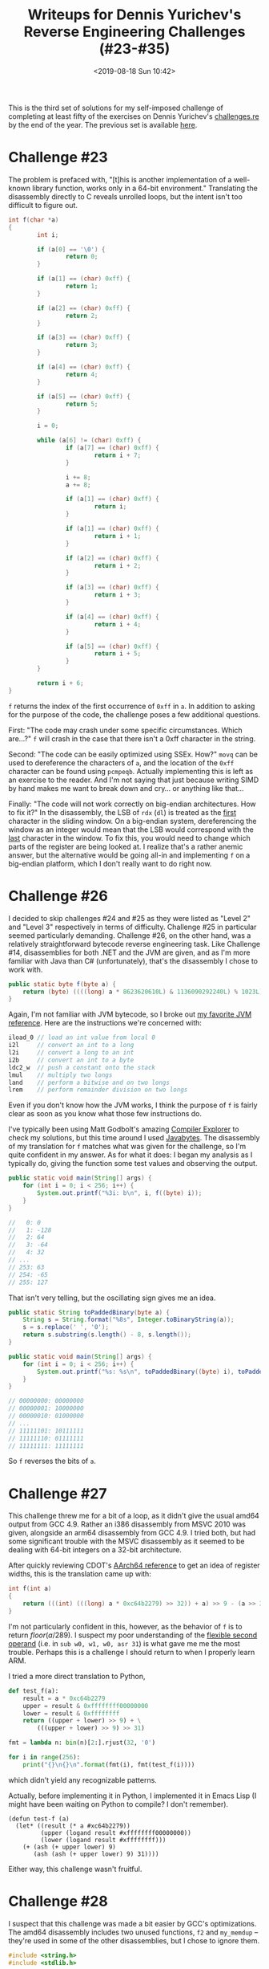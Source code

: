 #+TITLE: Writeups for Dennis Yurichev's Reverse Engineering Challenges (#23-#35)
#+DATE: <2019-08-18 Sun 10:42>
#+TAGS: writeup, reverse-engineering, x86

This is the third set of solutions for my self-imposed challenge of completing
at least fifty of the exercises on Dennis Yurichev's [[https://challenges.re][challenges.re]] by the end of
the year. The previous set is available [[http:///jakob.space/challenges-re-writeups-2.html][here]].

* Challenge #23

The problem is prefaced with, "[t]his is another implementation of a well-known
library function, works only in a 64-bit environment." Translating the
disassembly directly to C reveals unrolled loops, but the intent isn't too
difficult to figure out.

#+BEGIN_SRC c
int f(char *a)
{
        int i;

        if (a[0] == '\0') {
                return 0;
        }

        if (a[1] == (char) 0xff) {
                return 1;
        }

        if (a[2] == (char) 0xff) {
                return 2;
        }

        if (a[3] == (char) 0xff) {
                return 3;
        }

        if (a[4] == (char) 0xff) {
                return 4;
        }

        if (a[5] == (char) 0xff) {
                return 5;
        }

        i = 0;

        while (a[6] != (char) 0xff) {
                if (a[7] == (char) 0xff) {
                        return i + 7;
                }

                i += 8;
                a += 8;

                if (a[1] == (char) 0xff) {
                        return i;
                }

                if (a[1] == (char) 0xff) {
                        return i + 1;
                }

                if (a[2] == (char) 0xff) {
                        return i + 2;
                }

                if (a[3] == (char) 0xff) {
                        return i + 3;
                }

                if (a[4] == (char) 0xff) {
                        return i + 4;
                }

                if (a[5] == (char) 0xff) {
                        return i + 5;
                }
        }

        return i + 6;
}
#+END_SRC

=f= returns the index of the first occurrence of =0xff= in =a=. In addition to asking
for the purpose of the code, the challenge poses a few additional questions.

First: "The code may crash under some specific circumstances. Which are...?" =f=
will crash in the case that there isn't a 0xff character in the string.

Second: "The code can be easily optimized using SSEx. How?" =movq= can be used to
dereference the characters of =a=, and the location of the =0xff= character can be
found using =pcmpeqb=. Actually implementing this is left as an exercise to the
reader. And I'm not saying that just because writing SIMD by hand makes me want
to break down and cry... or anything like that...

Finally: "The code will not work correctly on big-endian architectures. How to
fix it?" In the disassembly, the LSB of =rdx= (=dl=) is treated as the _first_
character in the sliding window. On a big-endian system, dereferencing the
window as an integer would mean that the LSB would correspond with the _last_
character in the window. To fix this, you would need to change which parts of
the register are being looked at. I realize that's a rather anemic answer, but
the alternative would be going all-in and implementing =f= on a big-endian
platform, which I don't really want to do right now.

* Challenge #26

I decided to skip challenges #24 and #25 as they were listed as "Level 2" and
"Level 3" respectively in terms of difficulty. Challenge #25 in particular
seemed particularly demanding. Challenge #26, on the other hand, was a
relatively straightforward bytecode reverse engineering task. Like Challenge
#14, disassemblies for both .NET and the JVM are given, and as I'm more familiar
with Java than C# (unfortunately), that's the disassembly I chose to work with.

#+BEGIN_SRC java
public static byte f(byte a) {
    return (byte) ((((long) a * 8623620610L) & 1136090292240L) % 1023L);
}
#+END_SRC

Again, I'm not familiar with JVM bytecode, so I broke out [[https://en.wikipedia.org/wiki/Java_bytecode_instruction_listings][my favorite JVM
reference]]. Here are the instructions we're concerned with:

#+BEGIN_SRC java
iload_0 // load an int value from local 0
i2l     // convert an int to a long
l2i     // convert a long to an int
i2b     // convert an int to a byte
ldc2_w  // push a constant onto the stack
lmul    // multiply two longs
land    // perform a bitwise and on two longs
lrem    // perform remainder division on two longs
#+END_SRC

Even if you don't know how the JVM works, I think the purpose of =f= is fairly
clear as soon as you know what those few instructions do.

I've typically been using Matt Godbolt's amazing [[https://godbolt.org/][Compiler Explorer]] to check my
solutions, but this time around I used [[http://javabytes.io/][Javabytes]]. The disassembly of my
translation for =f= matches what was given for the challenge, so I'm quite
confident in my answer. As for what it does: I began my analysis as I typically
do, giving the function some test values and observing the output.

#+BEGIN_SRC java
public static void main(String[] args) {
    for (int i = 0; i < 256; i++) {
        System.out.printf("%3i: b\n", i, f((byte) i));
    }
}

//   0: 0
//   1: -128
//   2: 64
//   3: -64
//   4: 32
// ...
// 253: 63
// 254: -65
// 255: 127
#+END_SRC

That isn't very telling, but the oscillating sign gives me an idea.

#+BEGIN_SRC java
public static String toPaddedBinary(byte a) {
    String s = String.format("%8s", Integer.toBinaryString(a));
    s = s.replace(' ', '0');
    return s.substring(s.length() - 8, s.length());
}

public static void main(String[] args) {
    for (int i = 0; i < 256; i++) {
        System.out.printf("%s: %s\n", toPaddedBinary((byte) i), toPaddedBinary(f((byte) i)));
    }
}

// 00000000: 00000000
// 00000001: 10000000
// 00000010: 01000000
// ...
// 11111101: 10111111
// 11111110: 01111111
// 11111111: 11111111
#+END_SRC

So =f= reverses the bits of =a=.

* Challenge #27

This challenge threw me for a bit of a loop, as it didn't give the usual amd64
output from GCC 4.9. Rather an i386 disassembly from MSVC 2010 was given,
alongside an arm64 disassembly from GCC 4.9. I tried both, but had some
significant trouble with the MSVC disassembly as it seemed to be dealing with
64-bit integers on a 32-bit architecture.

After quickly reviewing CDOT's [[https://wiki.cdot.senecacollege.ca/wiki/Aarch64_Register_and_Instruction_Quick_Start#General-Purpose_Registers][AArch64 reference]] to get an idea of register
widths, this is the translation came up with:

#+BEGIN_SRC c
int f(int a)
{
    return (((int) (((long) a * 0xc64b2279) >> 32)) + a) >> 9 - (a >> 31);
}
#+END_SRC

I'm not particularly confident in this, however, as the behavior of =f= is to
return \(floor(a / 289)\). I suspect my poor understanding of the [[http://infocenter.arm.com/help/topic/com.arm.doc.dui0068b/CIHBEAGE.html][flexible
second operand]] (i.e. in =sub w0, w1, w0, asr 31=) is what gave me me the most
trouble. Perhaps this is a challenge I should return to when I properly learn
ARM.

I tried a more direct translation to Python,

#+BEGIN_SRC python
def test_f(a):
    result = a * 0xc64b2279
    upper = result & 0xffffffff00000000
    lower = result & 0xffffffff
    return ((upper + lower) >> 9) + \
        (((upper + lower) >> 9) >> 31)

fmt = lambda n: bin(n)[2:].rjust(32, '0')

for i in range(256):
    print("{}\n{}\n".format(fmt(i), fmt(test_f(i))))
#+END_SRC

which didn't yield any recognizable patterns.

Actually, before implementing it in Python, I implemented it in Emacs Lisp (I
might have been waiting on Python to compile? I don't remember).

#+BEGIN_SRC elisp
(defun test-f (a)
  (let* ((result (* a #xc64b2279))
         (upper (logand result #xffffffff00000000))
         (lower (logand result #xffffffff)))
    (+ (ash (+ upper lower) 9)
       (ash (ash (+ upper lower) 9) 31))))
#+END_SRC

Either way, this challenge wasn't fruitful.

* Challenge #28

I suspect that this challenge was made a bit easier by GCC's optimizations. The
amd64 disassembly includes two unused functions, =f2= and =my_memdup= -- they're
used in some of the other disassemblies, but I chose to ignore them.

#+BEGIN_SRC c
#include <string.h>
#include <stdlib.h>

int f1(int *a, int *b)
{
        return *a > *b ? 0 : -1;
}

int f_main(void *src, int n)
{
        int tmp;
        char *dst;

        dst = malloc(n * sizeof(int));
        memcpy(dst, src, n * sizeof(int));
        qsort(dst, n, sizeof(int), f1);

        if (n > 1) {
                tmp = dst[n >> 1] + \
                        dst[n >> 1 - 1];
                return (tmp + (tmp >> 31)) >> 1;
        }

        return dst[0];
}
#+END_SRC

I've started to see this =(tmp + (tmp >> 31)) >> 1= idiom rather frequently, so I
decided to finally look it up, coming across [[https://stackoverflow.com/questions/40638335/why-does-the-compiler-generate-a-right-shift-by-31-bits-when-dividing-by-2][this]] Stack Overflow answer. I'm
glad I did, because realizing that it carries out signed integer division by two
makes this exercise far more clear.

#+BEGIN_SRC c
#include <string.h>
#include <stdlib.h>

int f1(int *a, int *b)
{
        return *a > *b ? 0 : -1;
}

int f_main(void *src, int n)
{
        char *dst;

        dst = malloc(n * sizeof(int));
        memcpy(dst, src, n * sizeof(int));
        qsort(dst, n, sizeof(int), f1);

        if (n > 1) {
                return (dst[n / 2] + dst[n / 2 - 1]) / 2;
        }

        return dst[0];
}
#+END_SRC

=f_main= returns the [[https://en.wikipedia.org/wiki/Median][median]] of a set of values.

* Challenge #30

I have, once again, skipped another challenge that was being listed as "level
2," which brings us to the thirtieth challenge. This one is strikingly different
from the other challenges I've covered here; rather than being asked to describe
what a program does, the instruction read:

"This program requires a password. Try to find it.

As an additional exercise, try to change the password by patching the executable
file. Also try using one with a different length. What is the shortest possible
password here?

Also try to crash the program using only string input."

We're given several links to downloads. Binaries are provided for 32-bit
Microsoft Windows, Mac OS X, and i386/mips Linux. I went with i386 Linux, as I'd
be able to run the challenge natively.q

#+BEGIN_SRC
jakob@Epsilon /tmp $ sha256sum password1
96b8110208d61c7ac586910ebad22ef2e4bbeb867e6d6429967846698b9d02fc  password1
#+END_SRC

Being faced with a binary, I was tempted to use this as an opportunity to try
out [[https://ghidra-sre.org/][Ghidra]], but while I waited for OpenJDK 11 to download, I peered inside with
radare2 and decided that it wasn't worth the trouble. Here's the disassembly,
according to radare:

#+BEGIN_SRC
[0x080484ed]> pdf
            ;-- eip:
┌ (fcn) main 149
│   main ();
│           ; var int local_4h @ esp+0x4
│           ; var int local_1ch @ esp+0x1c
│           ; var int local_9ch @ esp+0x9c
│           ; DATA XREF from 0x08048407 (entry0)
│           0x080484ed      55             pushl %ebp
│           0x080484ee      89e5           movl %esp, %ebp
│           0x080484f0      83e4f0         andl $0xfffffff0, %esp
│           0x080484f3      81eca0000000   subl $0xa0, %esp
│           0x080484f9      65a114000000   movl %gs:0x14, %eax         ; [0x14:4]=-1 ; 20
│           0x080484ff      8984249c0000.  movl %eax, local_9ch
│           0x08048506      31c0           xorl %eax, %eax
│           0x08048508      c70424208604.  movl $str.enter_password:, 0(%esp) ; [0x8048620:4]=0x65746e65 ; "enter password:"
│           0x0804850f      e89cfeffff     calll sym.imp.puts          ; int puts(const char *s)
│           0x08048514      8d44241c       leal local_1ch, %eax        ; 0x1c ; 28
│           0x08048518      89442404       movl %eax, local_4h
│           0x0804851c      c70424308604.  movl $0x8048630, 0(%esp)    ; [0x8048630:4]=0x6e007325
│           0x08048523      e8b8feffff     calll sym.imp.__isoc99_scanf
│           0x08048528      83f801         cmpl $1, %eax               ; 1
│       ┌─< 0x0804852b      740c           je 0x8048539
│       │   0x0804852d      c70424338604.  movl $str.no_password_supplied, 0(%esp) ; [0x8048633:4]=0x70206f6e ; "no password supplied"
│       │   0x08048534      e877feffff     calll sym.imp.puts          ; int puts(const char *s)
│       │   ; JMP XREF from 0x0804852b (main)
│       └─> 0x08048539      c74424044886.  movl $str.metallica, local_4h ; [0x8048648:4]=0x6174656d ; "metallica"
│           0x08048541      8d44241c       leal local_1ch, %eax        ; 0x1c ; 28
│           0x08048545      890424         movl %eax, 0(%esp)
│           0x08048548      e843feffff     calll sym.imp.strcmp        ; int strcmp(const char *s1, const char *s2)
│           0x0804854d      85c0           testl %eax, %eax
│       ┌─< 0x0804854f      750e           jne 0x804855f
│       │   0x08048551      c70424528604.  movl $str.password_is_correct, 0(%esp) ; [0x8048652:4]=0x73736170 ; "password is correct"
│       │   0x08048558      e853feffff     calll sym.imp.puts          ; int puts(const char *s)
│      ┌──< 0x0804855d      eb0c           jmp 0x804856b
│      ││   ; JMP XREF from 0x0804854f (main)
│      │└─> 0x0804855f      c70424668604.  movl $str.password_is_not_correct, 0(%esp) ; [0x8048666:4]=0x73736170 ; "password is not correct"
│      │    0x08048566      e845feffff     calll sym.imp.puts          ; int puts(const char *s)
│      │    ; JMP XREF from 0x0804855d (main)
│      └──> 0x0804856b      8b94249c0000.  movl local_9ch, %edx        ; [0x9c:4]=-1 ; 156
│           0x08048572      653315140000.  xorl %gs:0x14, %edx
│       ┌─< 0x08048579      7405           je 0x8048580
│       │   0x0804857b      e820feffff     calll sym.imp.__stack_chk_fail ; void __stack_chk_fail(void)
│       │   ; JMP XREF from 0x08048579 (main)
│       └─> 0x08048580      c9             leave
└           0x08048581      c3             retl
#+END_SRC

As you can see, this is just like any other "easy crackme." A simple string
comparison. radare2 doesn't automatically decode 0x8048630 as a string, but it's
trivial to obtain its value.

#+BEGIN_SRC
:> psz @ 0x8048630
%s
#+END_SRC

Translating it into C is similarly trivial.

#+BEGIN_SRC c
#include <stdio.h>
#include <string.h>

int main(void)
{
        char buf[128];
        puts("enter password:");
        if (scanf("%s", buf) != 1) {
                puts("no password supplied");
        }
        if (strcmp(buf, "metallica") == 0) {
                puts("password is correct");
        } else {
                puts("password is not correct");
        }
}
#+END_SRC

I do have to complement Yurichev's choice of strong passwords. \m/

One may wonder where I pulled =128= from. Our stack layout looks something like
this:

#+BEGIN_SRC prog
+-------------------------------------+
|%esp                                 |
|Scratch space for function arguments.|
+-------------------------------------+
|%esp + 0x1c                          |
|Buffer starts here                   |
|...                                  |
|Buffer ends here                     |
+-------------------------------------+
|%esp + 0x9c                          |
|Stack canary, perhaps?               |
+-------------------------------------+
|%esp + I DON'T CARE ANYMORE          |
|Here be dragons.                     |
+-------------------------------------+
#+END_SRC

radare2 is kind enough to automatically name local variables according to their
position in the stack layout, so I was able to derive this from the names
=local_1ch= and =local_9ch=. =local_4h= isn't really a local variable -- it looks like
one, but that's just how the compiler decided to set up arguments for the
various function calls (dereferencing the stack pointer, as opposed to using
=push=). Anyway, subtracting =0x9c= from =0x1c= gets you 128 -- hence, the buffer size
in my translation.

It's pretty easy to patch the password, since =strcmp= operates on C strings. Just
patch the characters. No sort of length needs to be adjusted since they're
null-terminated. The shortest possible password would be zero characters long,
which would be achieved by patching in a null byte at the 'm' in "metallica".
This can be done however you like, though radare makes it easy if you've opened
the file in "write mode": just seek to the location of the 'm' and =wx 00=.
Crashing the program is similarly easy, since there are no bounds checks on the
call to =scanf=.

#+BEGIN_SRC
jakob@Epsilon /tmp $ python -c "print('a' * 256)" | ./test
enter password:
password is not correct
Segmentation fault
#+END_SRC

* Challenge #31

Yowch. We're only given disassemblies from MSVC this time.

#+BEGIN_SRC c
double f(double a, int b)
{
        double cur;
        cur = 1.0;
        while (((double) (((int) (cur - a)) - b)) <= 0.001)
                cur = (a + 1.0) * 0.5;
        return cur;
}
#+END_SRC

Once again, I deferred to [[https://float.exposed/][float.exposed]] to decode the floating-point constant
values. =__real@3ff0000000000000= is =1.0=, =__real@3f50624dd2f1a9fc= is approximately
=0.001=, and =__real@3fe0000000000000= is =0.5=. I also needed to look up most of the
SIMD instructions. =cvttsd2si= converts a double to an int, =cdq= converts an int
into a long, =cvtdq2pd= converts an int to a double, and =comisd= is comparable to
=cmp=.

This converges for very few values. Which is a pain, since this translation
gives me some very promising output in [[https://godbolt.org/][Compiler Explorer]]. But considering the
value that the loop gets stuck on, I suspect that =f= averages =a= and =b=.

* Challenge #32

We're given a hint that, "[t]his is a standard C library function. The source
code is taken from MSVC 2010."

#+BEGIN_SRC c
#include <stddef.h>

char *f(char *a, char *b)
{
        char *cur;
        char *a_cur;
        char *b_cur;

        cur = a;

        if (*b == '\0') {
                return a;
        }

        while (*cur != '\0') {
                a_cur = cur;
                b_cur = b;

                while (*a_cur != '\0' && *b_cur != '\0' && *a_cur == *b_cur) {
                        a_cur++;
                        b_cur++;
                }

                if (*b_cur == '\0') {
                        return cur;
                }

                cur++;
        }

        return NULL;
}
#+END_SRC

I think the translation makes the purpose of this function reasonably clear, but
the hint means I can verify my work against C's tiny standard library. =f= is
obviously one of the library's [[https://en.wikipedia.org/wiki/C_string_handling][string functions]]. Can you guess which one?

(My answer is that =f= is an implementation of =strstr=.)

* Challenge #33

What gave it away for me this time was the "crypto" tag. I stopped in my
translation efforts about here,

#+BEGIN_SRC c
void f(void *a, void *b, void *c)
{
        int mushroom; // _k0
        int bean;     // _k1
        int tomato;   // _k2
        int corn;     // _k3

        // eax = a[0]
        // ecx = a[1]

        mushroom = b[0];
        bean = b[1];

        // esi = b[3];
        // edx = 0;

        tomato = b[2];
        corn = b[3];

        // edi = 32;

        // LL8
        esi = ecx >> 5 + bean;
        ebx = ecx << 4 + mushroom;
        edx -= 0x61c88647;

        esi ^= ebx;
        ebx = ecx + edx;
        esi ^= ebx;

        eax += esi;

        esi = eax >> 5 + corn;
        ebx = eax << 4 + tomato;

        esi ^= ebx;
        ebx = eax + edx;
        esi ^= ebx;

        ecx += esi;
        edi--;

        // When edi == 0: c[0] = eax, c[1] = ecx
}
#+END_SRC

and decided to do a search for '0x61c88647 hash'. This yields a few interesting
results, such as [[https://stackoverflow.com/questions/38994306/what-is-the-meaning-of-0x61c88647-constant-in-threadlocal-java][one]] describing the constant used in ThreadLocal.java's
implementation Fibonacci hashing and [[https://softwareengineering.stackexchange.com/questions/63595/tea-algorithm-constant-0x9e3779b9-said-to-be-derived-from-golden-ratio-but-the][another]] describing the constants used in
the Tiny Encryption Algorithm.

This immediately set off bells for me. I read Bruce Schneier's /Applied
Cryptography/ some years back and was instantly reminded that TEA uses [[https://en.wikipedia.org/wiki/Block_cipher#Operations][ARX]] with
shifts of =5= and =4=. If you pull up Wikipedia's reference code for TEA encryption,
you'll be greeted with the following:

#+BEGIN_SRC c
void encrypt (uint32_t v[2], uint32_t k[4]) {
    uint32_t v0=v[0], v1=v[1], sum=0, i;           /* set up */
    uint32_t delta=0x9E3779B9;                     /* a key schedule constant */
    uint32_t k0=k[0], k1=k[1], k2=k[2], k3=k[3];   /* cache key */
    for (i=0; i<32; i++) {                         /* basic cycle start */
        sum += delta;
        v0 += ((v1<<4) + k0) ^ (v1 + sum) ^ ((v1>>5) + k1);
        v1 += ((v0<<4) + k2) ^ (v0 + sum) ^ ((v0>>5) + k3);
    }                                              /* end cycle */
    v[0]=v0; v[1]=v1;
}
#+END_SRC

Armed with this, I can confidently say that =f= is an implementation of TEA
encryption with a schedule constant of =0x61c88647=.

* Challenge #34

Another crypto challenge. This time, we're told that "[t]his is a well-known
cryptographic algorithm from the past." The disassembly was simple enough that I
thought to translate it into standard mathematical notation rather than C, but
it turned out to be far less helpful than the equivalent C.

#+BEGIN_SRC c
uint16_t f(uint16_t a)
{
        uint16_t tmp;

        tmp = a << 2;
        tmp ^= a;
        tmp <<= 1;
        tmp ^= a;
        tmp <<= 2;
        tmp ^= a;

        return ((tmp & 32) << 10) | (a >> 1);
}
#+END_SRC

That said, I'm not familiar with the particular algorithm. There's a clear
pattern, but I'm not sure where to start looking. Is it a hash function? Some
kind of bastardized XOR encryption? Who knows.

* Challenge #35

This was a tough one. I'll give my initial translation to C and explain where I
went wrong:

#+BEGIN_SRC c
#include <strings.h>
#include <stdio.h>

int f(int x, int y)
{
        int a, b;

        if (x == 0) {
                return y;
        }

        if (y == 0) {
                return x;
        }

        a = x >> ffs(x);
        b = y >> ffs(y);

        while (a != b) {
                if (a < b) {
                        SWAP(a, b);
                }

                if (a == 1) {
                        break;
                }

                b = (b - a) >> ffs(b - a);
        }

        return a << ffs(x | y);
}
#+END_SRC

One thing worth remarking on in the disassembly is this:

#+BEGIN_SRC asm
    xor esi, edx
    xor edx, esi
    xor esi, edx
#+END_SRC

This is the [[https://en.wikipedia.org/wiki/XOR_swap_algorithm][XOR swap algorithm]]. In an attempt to make the translation more
clear, I replaced it with a (non-existent) =SWAP= macro. =ffs= is also a POSIX
extension that [[https://stackoverflow.com/questions/757059/position-of-least-significant-bit-that-is-set][corresponds nicely]] to the =bsf= instruction.

The issue? I've been reading these MSVC disassemblies wrong the whole time. Take
this instruction, for example: =mov edx, DWORD PTR _y$[esp+4]=. I'd never actually
done out the calculations. As it turns out, =_rt$2[esp+8]= aliases with =y=. I
thought that =_rt$2= was a distinct variable and that the compiler was storing to
some local variable but never using it. This isn't the case, hence why the
translation doesn't work as intended.

What I need to start doing for these MSVC disassemblies is translating them into
something I can assemble.

#+BEGIN_SRC asm
global f
f:
    push ecx
    push esi
    mov esi, DWORD [esp+12]
    test esi, esi
    jne init
    mov eax, DWORD [esp+16]
    pop esi
    pop ecx
    ret
init:
    mov edx, DWORD [esp+16]
    mov eax, esi
    test edx, edx
    je exit
    or eax, edx
    push edi
    bsf edi, eax
    bsf eax, esi
    mov ecx, eax
    mov DWORD [esp+8], eax
    bsf eax, edx
    shr esi, cl
    mov ecx, eax
    shr edx, cl
    mov DWORD [esp+16], eax
    cmp esi, edx
    je return
lp:
    jbe skip
    xor esi, edx
    xor edx, esi
    xor esi, edx
skip:
    cmp esi, 1
    je return
    sub edx, esi
    bsf eax, edx
    mov ecx, eax
    shr edx, cl
    mov DWORD [esp+16], eax
    cmp esi, edx
    jne lp
return:
    mov ecx, edi
    shl esi, cl
    pop edi
    mov eax, esi
exit:
    pop esi
    pop ecx
    ret 0
#+END_SRC

Actually, I should be doing this for all of the challenges... Anyway, observing
a few test values for =f=:

#+BEGIN_SRC prog
f(1, 1) = 1
f(1, 2) = 1
f(1, 3) = 1
f(1, 4) = 1
f(1, 5) = 1
f(1, 6) = 1
f(1, 7) = 1
f(1, 8) = 1
f(1, 9) = 1
...
f(1, 252) = 1
f(1, 253) = 1
f(1, 254) = 1
f(1, 255) = 1
f(2, 1) = 1
f(2, 2) = 2
f(2, 3) = 1
f(2, 4) = 2
f(2, 5) = 1
f(2, 6) = 2
f(2, 7) = 1
f(2, 8) = 2
f(2, 9) = 1
f(2, 10) = 2
f(2, 11) = 1
f(2, 12) = 2
...
f(9, 1) = 1
f(9, 2) = 1
f(9, 3) = 3
f(9, 4) = 1
f(9, 5) = 1
f(9, 6) = 3
f(9, 7) = 1
f(9, 8) = 1
f(9, 9) = 9
...
f(10, 1) = 1
f(10, 2) = 2
f(10, 3) = 1
f(10, 4) = 2
f(10, 5) = 5
f(10, 6) = 2
f(10, 7) = 1
f(10, 8) = 2
f(10, 9) = 1
f(10, 10) = 10
f(10, 11) = 1
f(10, 12) = 2
...
#+END_SRC

It took me a while, but I eventually noticed the pattern. =f= is the [[https://en.wikipedia.org/wiki/Greatest_common_divisor][greatest
common divisor]] function.
